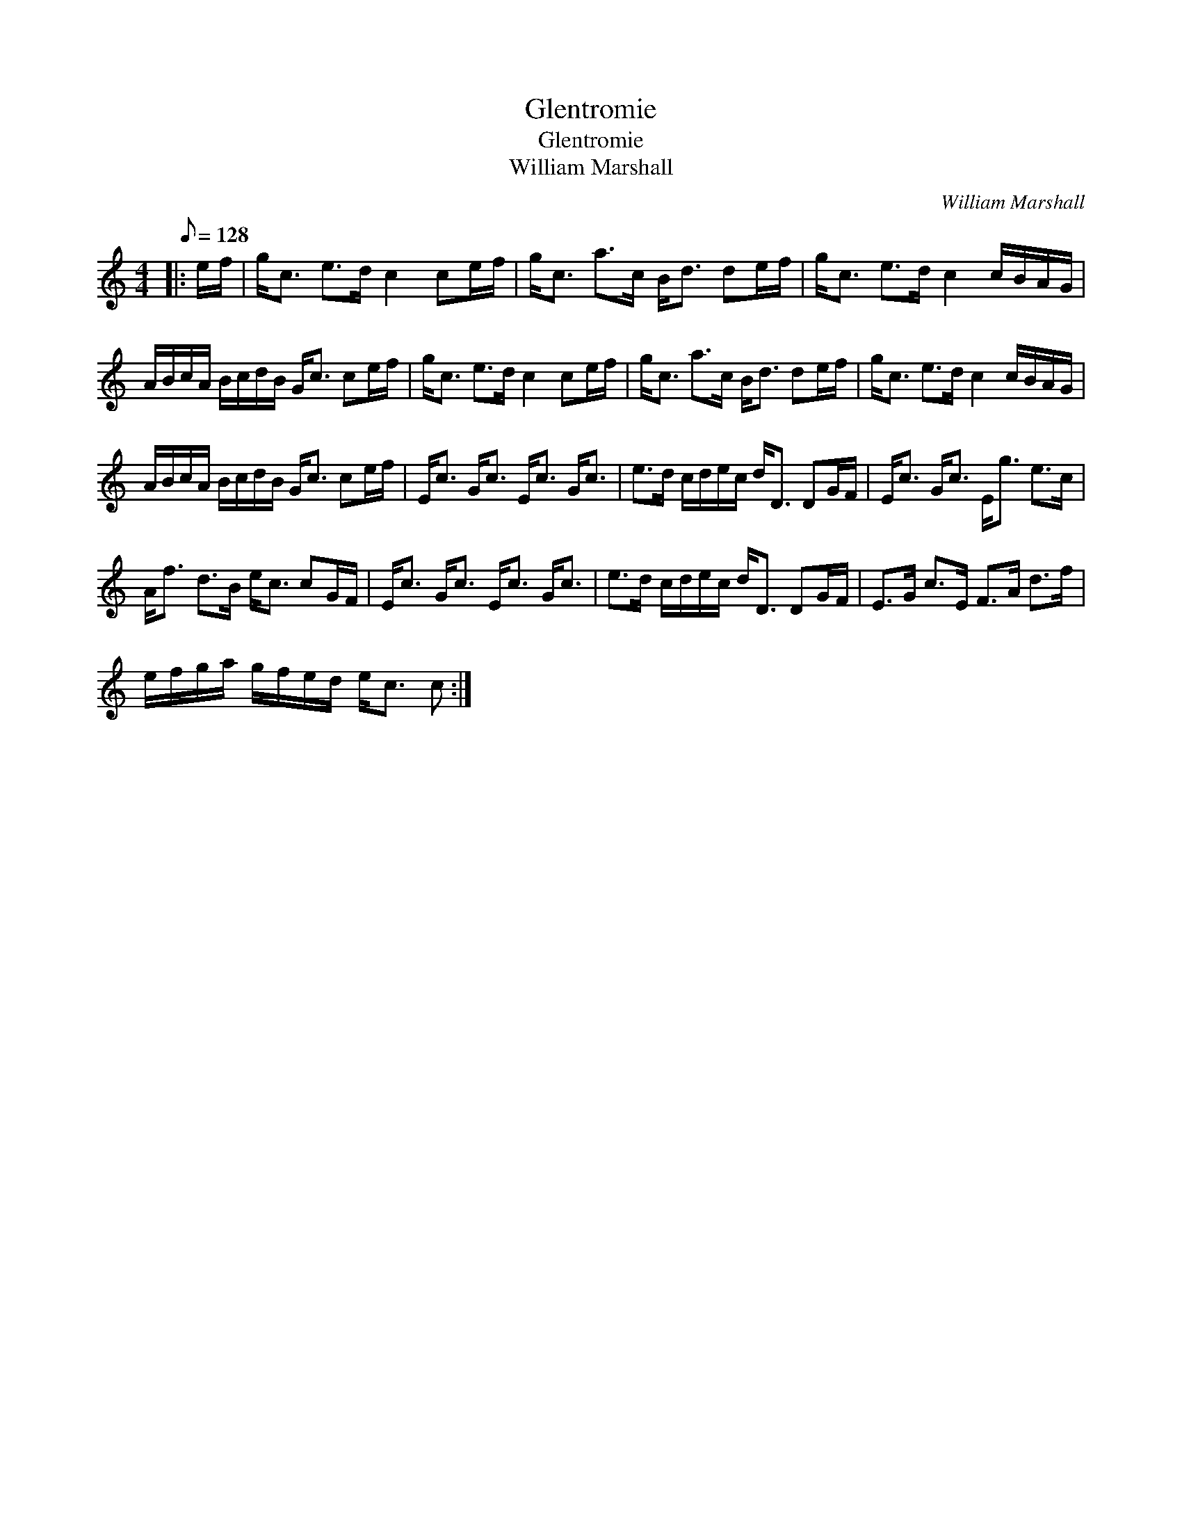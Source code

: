 X:1
T:Glentromie
T:Glentromie
T:William Marshall
C:William Marshall
L:1/8
Q:1/8=128
M:4/4
K:C
V:1 treble 
V:1
|: e/f/ | g<c e>d c2 ce/f/ | g<c a>c B<d de/f/ | g<c e>d c2 c/B/A/G/ | %4
 A/B/c/A/ B/c/d/B/ G<c ce/f/ | g<c e>d c2 ce/f/ | g<c a>c B<d de/f/ | g<c e>d c2 c/B/A/G/ | %8
 A/B/c/A/ B/c/d/B/ G<c ce/f/ | E<c G<c E<c G<c | e>d c/d/e/c/ d<D DG/F/ | E<c G<c E<g e>c | %12
 A<f d>B e<c cG/F/ | E<c G<c E<c G<c | e>d c/d/e/c/ d<D DG/F/ | E>G c>E F>A d>f | %16
 e/f/g/a/ g/f/e/d/ e<c c :| %17

